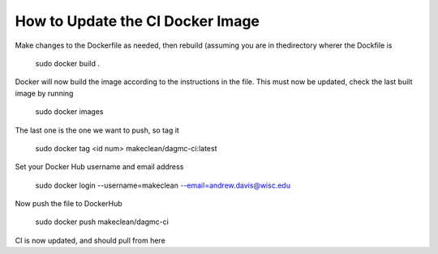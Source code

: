 How to Update the CI Docker Image
------------
Make changes to the Dockerfile as needed, then rebuild (assuming you are in thedirectory wherer the Dockfile is

    sudo docker build . 

Docker will now build the image according to the instructions in the file. This must now be updated, check the last built image by running

    sudo docker images

The last one is the one we want to push, so tag it

    sudo docker tag <id num> makeclean/dagmc-ci:latest

Set your Docker Hub username and email address

    sudo docker login --username=makeclean --email=andrew.davis@wisc.edu

Now push the file to DockerHub

    sudo docker push makeclean/dagmc-ci

CI is now updated, and should pull from here
